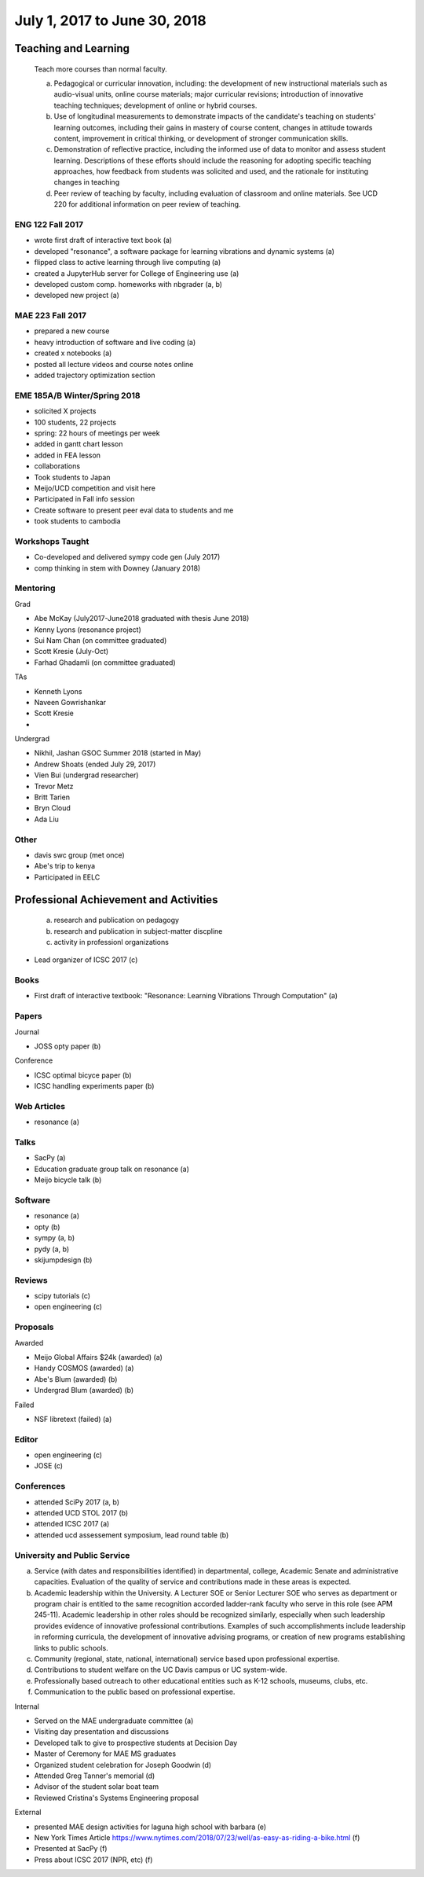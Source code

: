 =============================
July 1, 2017 to June 30, 2018
=============================

Teaching and Learning
=====================

   Teach more courses than normal faculty.

   a. Pedagogical or curricular innovation, including: the development of new
      instructional materials such as audio-visual units, online course
      materials; major curricular revisions; introduction of innovative
      teaching techniques; development of online or hybrid courses.
   b. Use of longitudinal measurements to demonstrate impacts of the
      candidate's teaching on students' learning outcomes, including their
      gains in mastery of course content, changes in attitude towards content,
      improvement in critical thinking, or development of stronger
      communication skills.
   c. Demonstration of reflective practice, including the informed use of data
      to monitor and assess student learning. Descriptions of these efforts
      should include the reasoning for adopting specific teaching approaches,
      how feedback from students was solicited and used, and the rationale for
      instituting changes in teaching
   d. Peer review of teaching by faculty, including evaluation of classroom and
      online materials. See UCD 220 for additional information on peer review
      of teaching.

ENG 122 Fall 2017
-----------------

- wrote first draft of interactive text book (a)
- developed "resonance", a software package for learning vibrations and dynamic
  systems (a)
- flipped class to active learning through live computing (a)
- created a JupyterHub server for College of Engineering use (a)
- developed custom comp. homeworks with nbgrader (a, b)
- developed new project (a)

MAE 223 Fall 2017
-----------------

- prepared a new course
- heavy introduction of software and live coding (a)
- created x notebooks (a)
- posted all lecture videos and course notes online
- added trajectory optimization section

EME 185A/B Winter/Spring 2018
-----------------------------

- solicited X projects
- 100 students, 22 projects
- spring: 22 hours of meetings per week
- added in gantt chart lesson
- added in FEA lesson
- collaborations
- Took students to Japan
- Meijo/UCD competition and visit here
- Participated in Fall info session
- Create software to present peer eval data to students and me
- took students to cambodia

Workshops Taught
----------------

- Co-developed and delivered sympy code gen (July 2017)
- comp thinking in stem with Downey (January 2018)

Mentoring
---------

Grad

- Abe McKay (July2017-June2018 graduated with thesis June 2018)
- Kenny Lyons (resonance project)
- Sui Nam Chan (on committee graduated)
- Scott Kresie (July-Oct)
- Farhad Ghadamli (on committee graduated)

TAs

- Kenneth Lyons
- Naveen Gowrishankar
- Scott Kresie
- 

Undergrad

- Nikhil, Jashan GSOC Summer 2018 (started in May)
- Andrew Shoats (ended July 29, 2017)
- Vien Bui (undergrad researcher)
- Trevor Metz
- Britt Tarien
- Bryn Cloud
- Ada Liu

Other
-----

- davis swc group (met once)
- Abe's trip to kenya
- Participated in EELC

Professional Achievement and Activities
=======================================

   a. research and publication on pedagogy
   b. research and publication in subject-matter discpline
   c. activity in professionl organizations

- Lead organizer of ICSC 2017 (c)

Books
-----

- First draft of interactive textbook: "Resonance: Learning Vibrations Through
  Computation" (a)

Papers
------

Journal

- JOSS opty paper (b)

Conference

- ICSC optimal bicyce paper (b)
- ICSC handling experiments paper (b)

Web Articles
------------

- resonance (a)

Talks
-----

- SacPy (a)
- Education graduate group talk on resonance (a)
- Meijo bicycle talk (b)

Software
--------

- resonance (a)
- opty (b)
- sympy (a, b)
- pydy (a, b)
- skijumpdesign (b)

Reviews
-------

- scipy tutorials (c)
- open engineering (c)

Proposals
---------

Awarded

- Meijo Global Affairs $24k (awarded) (a)
- Handy COSMOS (awarded) (a)
- Abe's Blum (awarded) (b)
- Undergrad Blum (awarded) (b)

Failed

- NSF libretext (failed) (a)

Editor
------

- open engineering (c)
- JOSE (c)

Conferences
-----------

- attended SciPy 2017 (a, b)
- attended UCD STOL 2017 (b)
- attended ICSC 2017 (a)
- attended ucd assessement symposium, lead round table (b)

University and Public Service
-----------------------------

a. Service (with dates and responsibilities identified) in departmental,
   college, Academic Senate and administrative capacities. Evaluation of the
   quality of service and contributions made in these areas is expected.
b. Academic leadership within the University. A Lecturer SOE or Senior Lecturer
   SOE who serves as department or program chair is entitled to the same
   recognition accorded ladder-rank faculty who serve in this role (see APM
   245-11). Academic leadership in other roles should be recognized similarly,
   especially when such leadership provides evidence of innovative professional
   contributions. Examples of such accomplishments include leadership in
   reforming curricula, the development of innovative advising programs, or
   creation of new programs establishing links to public schools.
c. Community (regional, state, national, international) service based upon
   professional expertise.
d. Contributions to student welfare on the UC Davis campus or UC system-wide.
e. Professionally based outreach to other educational entities such as K-12
   schools, museums, clubs, etc.
f. Communication to the public based on professional expertise.

Internal

- Served on the MAE undergraduate committee (a)
- Visiting day presentation and discussions
- Developed talk to give to prospective students at Decision Day
- Master of Ceremony for MAE MS graduates
- Organized student celebration for Joseph Goodwin (d)
- Attended Greg Tanner's memorial (d)
- Advisor of the student solar boat team
- Reviewed Cristina's Systems Engineering proposal

External

- presented MAE design activities for laguna high school with barbara (e)
- New York Times Article https://www.nytimes.com/2018/07/23/well/as-easy-as-riding-a-bike.html (f)
- Presented at SacPy (f)
- Press about ICSC 2017 (NPR, etc) (f)
